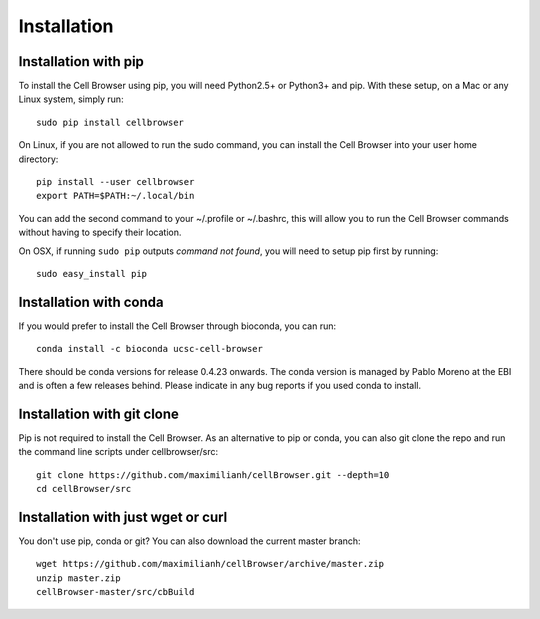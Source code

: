 Installation
------------

Installation with pip
^^^^^^^^^^^^^^^^^^^^^

To install the Cell Browser using pip, you will need Python2.5+ or Python3+ and pip. With these setup, on a Mac or any Linux system, simply run::

    sudo pip install cellbrowser

On Linux, if you are not allowed to run the sudo command, you can install the Cell Browser into your user home directory::

    pip install --user cellbrowser
    export PATH=$PATH:~/.local/bin

You can add the second command to your ~/.profile or ~/.bashrc, this will allow you
to run the Cell Browser commands without having to specify their location.
    
On OSX, if running ``sudo pip`` outputs *command not found*, you will need to setup pip first by running::

    sudo easy_install pip

Installation with conda
^^^^^^^^^^^^^^^^^^^^^^^

If you would prefer to install the Cell Browser through bioconda, you can run::

    conda install -c bioconda ucsc-cell-browser
    
There should be conda versions for release 0.4.23 onwards. The conda version is managed by
Pablo Moreno at the EBI and is often a few releases behind. Please indicate in any bug
reports if you used conda to install.

Installation with git clone
^^^^^^^^^^^^^^^^^^^^^^^^^^^

Pip is not required to install the Cell Browser. As an alternative to pip or conda, you can also git clone the repo and
run the command line scripts under cellbrowser/src::

    git clone https://github.com/maximilianh/cellBrowser.git --depth=10
    cd cellBrowser/src

Installation with just wget or curl
^^^^^^^^^^^^^^^^^^^^^^^^^^^^^^^^^^^

You don't use pip, conda or git? You can also download the current master branch::

    wget https://github.com/maximilianh/cellBrowser/archive/master.zip
    unzip master.zip
    cellBrowser-master/src/cbBuild
